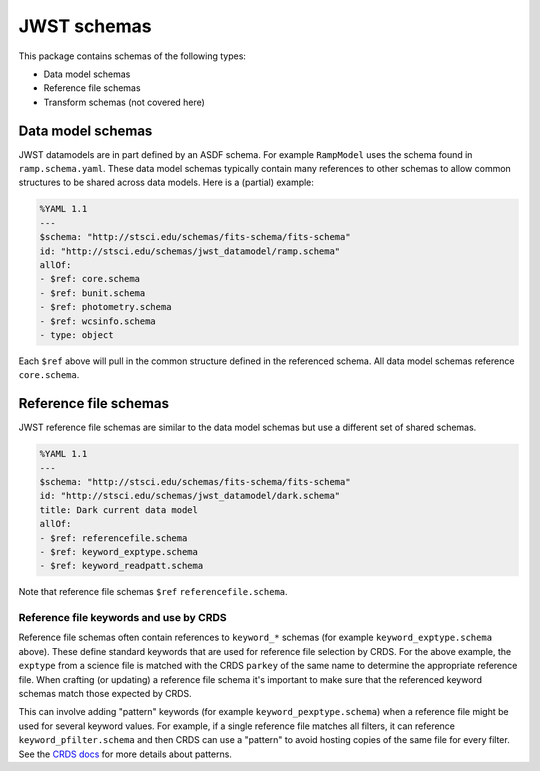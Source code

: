 JWST schemas
============

This package contains schemas of the following types:

- Data model schemas
- Reference file schemas
- Transform schemas (not covered here)


Data model schemas
------------------

JWST datamodels are in part defined by an ASDF schema.
For example ``RampModel`` uses the schema found in ``ramp.schema.yaml``.
These data model schemas typically contain many references
to other schemas to allow common structures to be shared across
data models. Here is a (partial) example:

.. code-block:: yaml

  %YAML 1.1
  ---
  $schema: "http://stsci.edu/schemas/fits-schema/fits-schema"
  id: "http://stsci.edu/schemas/jwst_datamodel/ramp.schema"
  allOf:
  - $ref: core.schema
  - $ref: bunit.schema
  - $ref: photometry.schema
  - $ref: wcsinfo.schema
  - type: object

Each ``$ref`` above will pull in the common structure defined
in the referenced schema. All data model schemas reference
``core.schema``.


Reference file schemas
----------------------

JWST reference file schemas are similar to the data model schemas
but use a different set of shared schemas.

.. code-block:: yaml

  %YAML 1.1
  ---
  $schema: "http://stsci.edu/schemas/fits-schema/fits-schema"
  id: "http://stsci.edu/schemas/jwst_datamodel/dark.schema"
  title: Dark current data model
  allOf:
  - $ref: referencefile.schema
  - $ref: keyword_exptype.schema
  - $ref: keyword_readpatt.schema

Note that reference file schemas ``$ref`` ``referencefile.schema``.

Reference file keywords and use by CRDS
^^^^^^^^^^^^^^^^^^^^^^^^^^^^^^^^^^^^^^^

Reference file schemas often contain references to ``keyword_*``
schemas (for example ``keyword_exptype.schema`` above). These define
standard keywords that are used for reference file selection
by CRDS. For the above example, the ``exptype`` from a science file
is matched with the CRDS ``parkey`` of the same name to determine
the appropriate reference file. When crafting (or updating) a reference file
schema it's important to make sure that the referenced keyword
schemas match those expected by CRDS.

This can involve adding "pattern" keywords (for example
``keyword_pexptype.schema``) when a reference file might be used
for several keyword values. For example, if a single reference file
matches all filters, it can reference ``keyword_pfilter.schema`` and then
CRDS can use a "pattern" to avoid hosting copies of the same file for every filter.
See the
`CRDS docs <https://hst-crds.stsci.edu/static/users_guide/reference_conventions.html#matching-keyword-patterns>`_
for more details about patterns.
